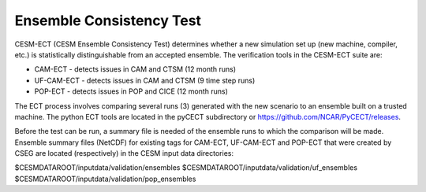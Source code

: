 .. _ensemble-consistency-test:

==============================
Ensemble Consistency Test
==============================

CESM-ECT (CESM Ensemble Consistency Test) determines whether a new simulation set up (new machine, compiler, etc.) is statistically distinguishable from an accepted ensemble.
The verification tools in the CESM-ECT suite are:

* CAM-ECT - detects issues in CAM and CTSM (12 month runs)
* UF-CAM-ECT - detects issues in CAM and CTSM (9 time step runs)
* POP-ECT - detects issues in POP and CICE (12 month runs)

The ECT process involves comparing several runs (3) generated with the new scenario to an ensemble built on a trusted machine.
The python ECT tools are located in the pyCECT subdirectory or https://github.com/NCAR/PyCECT/releases.

Before the test can be run, a summary file is needed of the ensemble runs to which the comparison will be made.
Ensemble summary files (NetCDF) for existing tags for CAM-ECT, UF-CAM-ECT and POP-ECT that were created by CSEG are located (respectively) in the CESM input data
directories:

$CESMDATAROOT/inputdata/validation/ensembles
$CESMDATAROOT/inputdata/validation/uf_ensembles
$CESMDATAROOT/inputdata/validation/pop_ensembles

.. todo:: Add more content for ensemble consistency test

